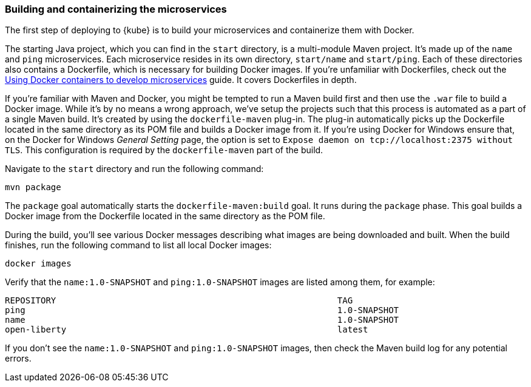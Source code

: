 // =================================================================================================
// Building and containerizing the microservices
// =================================================================================================

=== Building and containerizing the microservices

The first step of deploying to {kube} is to build your microservices and containerize them with Docker.

The starting Java project, which you can find in the `start` directory, is a multi-module Maven
project. It's made up of the `name` and `ping` microservices. Each microservice resides in its own directory,
`start/name` and `start/ping`. Each of these directories also contains a Dockerfile, which is necessary
for building Docker images. If you're unfamiliar with Dockerfiles, check out the
https://openliberty.io/guides/docker.html[Using Docker containers to develop microservices] guide.
It covers Dockerfiles in depth.

If you're familiar with Maven and Docker, you might be tempted to run a Maven build first and then
use the `.war` file to build a Docker image. While it's by no means a wrong
approach, we've setup the projects such that this process is automated
as a part of a single Maven build. It's created by using the `dockerfile-maven` plug-in. The plug-in automatically
picks up the Dockerfile located in the same directory as its POM file and builds a Docker image from it.
If you're using Docker for Windows ensure that, on the Docker for Windows _General Setting_ page, the option is set to `Expose daemon on tcp://localhost:2375 without TLS`. This configuration is required by the `dockerfile-maven` part of the build.

Navigate to the `start` directory and run the following command:

```
mvn package
```

The `package` goal automatically starts the `dockerfile-maven:build` goal. It runs during the
`package` phase. This goal builds a Docker image from the Dockerfile located in the same directory
as the POM file.

During the build, you'll see various Docker messages describing what images are being downloaded and
built. When the build finishes, run the following command to list all local Docker images:

```
docker images
```

Verify that the `name:1.0-SNAPSHOT` and `ping:1.0-SNAPSHOT` images are listed among them, for example:

[source, role="no_copy"]
----
REPOSITORY                                                       TAG
ping                                                             1.0-SNAPSHOT
name                                                             1.0-SNAPSHOT
open-liberty                                                     latest
----

If you don't see the `name:1.0-SNAPSHOT` and `ping:1.0-SNAPSHOT` images, then check the Maven
build log for any potential errors.
